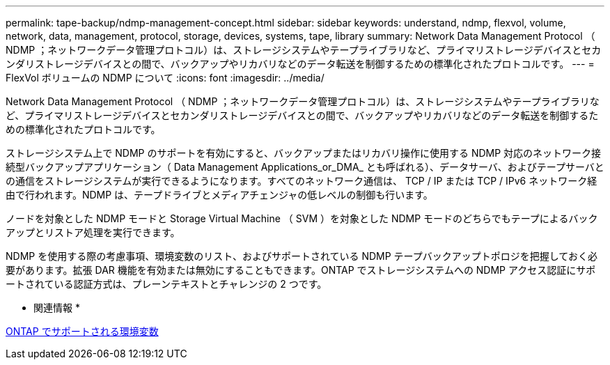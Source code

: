 ---
permalink: tape-backup/ndmp-management-concept.html 
sidebar: sidebar 
keywords: understand, ndmp, flexvol, volume, network, data, management, protocol, storage, devices, systems, tape, library 
summary: Network Data Management Protocol （ NDMP ；ネットワークデータ管理プロトコル）は、ストレージシステムやテープライブラリなど、プライマリストレージデバイスとセカンダリストレージデバイスとの間で、バックアップやリカバリなどのデータ転送を制御するための標準化されたプロトコルです。 
---
= FlexVol ボリュームの NDMP について
:icons: font
:imagesdir: ../media/


[role="lead"]
Network Data Management Protocol （ NDMP ；ネットワークデータ管理プロトコル）は、ストレージシステムやテープライブラリなど、プライマリストレージデバイスとセカンダリストレージデバイスとの間で、バックアップやリカバリなどのデータ転送を制御するための標準化されたプロトコルです。

ストレージシステム上で NDMP のサポートを有効にすると、バックアップまたはリカバリ操作に使用する NDMP 対応のネットワーク接続型バックアップアプリケーション（ Data Management Applications_or_DMA_ とも呼ばれる）、データサーバ、およびテープサーバとの通信をストレージシステムが実行できるようになります。すべてのネットワーク通信は、 TCP / IP または TCP / IPv6 ネットワーク経由で行われます。NDMP は、テープドライブとメディアチェンジャの低レベルの制御も行います。

ノードを対象とした NDMP モードと Storage Virtual Machine （ SVM ）を対象とした NDMP モードのどちらでもテープによるバックアップとリストア処理を実行できます。

NDMP を使用する際の考慮事項、環境変数のリスト、およびサポートされている NDMP テープバックアップトポロジを把握しておく必要があります。拡張 DAR 機能を有効または無効にすることもできます。ONTAP でストレージシステムへの NDMP アクセス認証にサポートされている認証方式は、プレーンテキストとチャレンジの 2 つです。

* 関連情報 *

xref:environment-variables-supported-concept.adoc[ONTAP でサポートされる環境変数]
